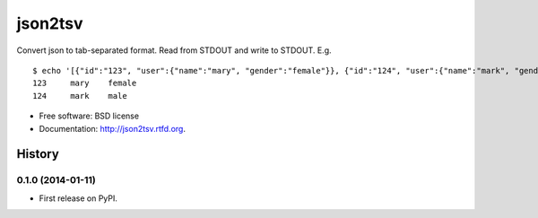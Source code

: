 json2tsv
========

|image|

|image|

|image|

Convert json to tab-separated format. Read from STDOUT and write to
STDOUT. E.g.

::

    $ echo '[{"id":"123", "user":{"name":"mary", "gender":"female"}}, {"id":"124", "user":{"name":"mark", "gender":"male"}}]' | json2tsv id user.name user.gender
    123     mary    female
    124     mark    male

-  Free software: BSD license
-  Documentation: http://json2tsv.rtfd.org.

.. |image| image:: https://badge.fury.io/py/json2tsv.png%0A%20:target:%20http://badge.fury.io/py/json2tsv
.. |image| image:: https://travis-ci.org/aronwc/json2tsv.png?branch=master%0A%20%20%20%20%20:target:%20https://travis-ci.org/aronwc/json2tsv
.. |image| image:: https://pypip.in/d/json2tsv/badge.png%0A%20%20%20%20%20:target:%20https://pypi.python.org/pypi/json2tsv




History
-------

0.1.0 (2014-01-11)
++++++++++++++++++

* First release on PyPI.

